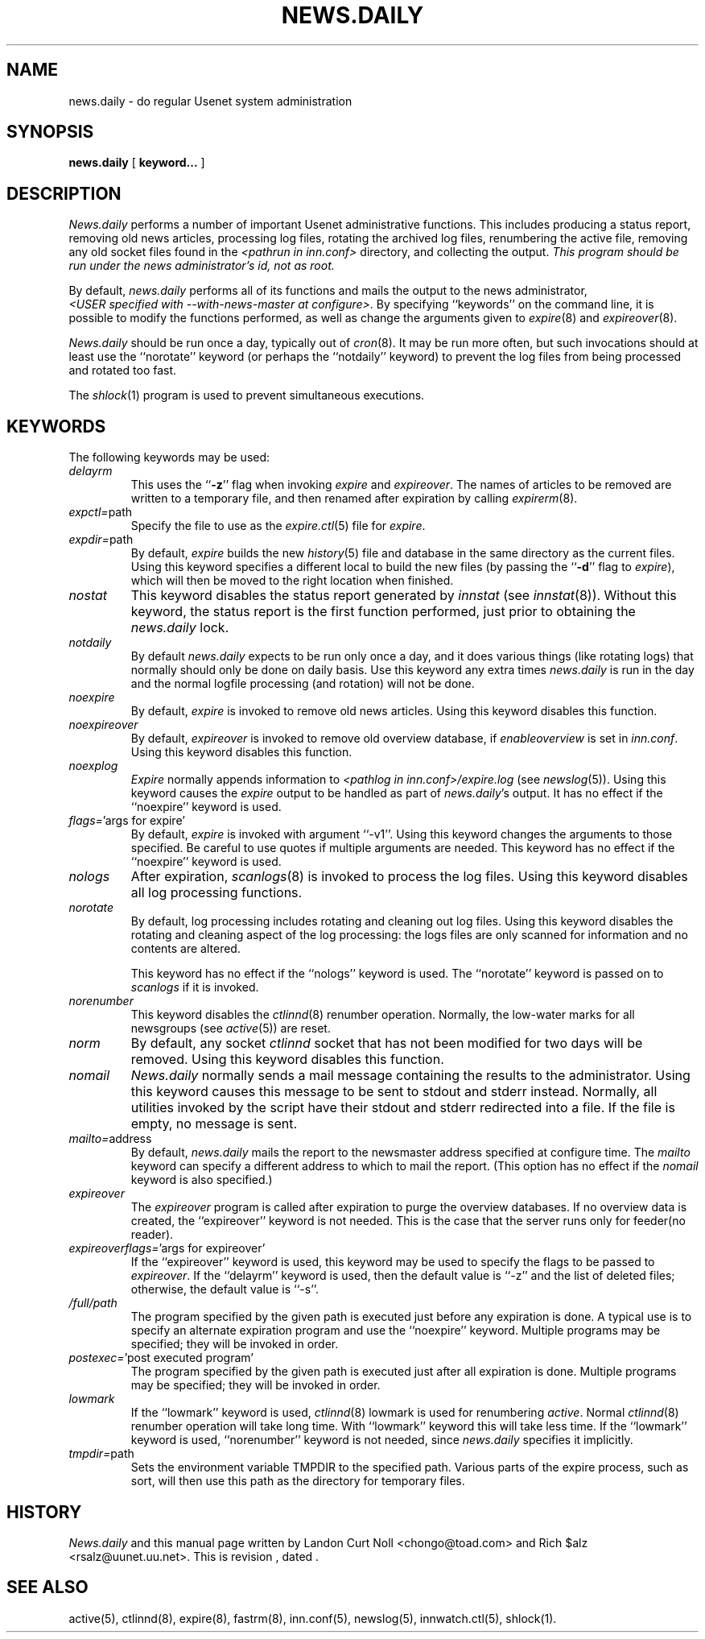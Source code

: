 .TH NEWS.DAILY 8
.SH NAME
news.daily \- do regular Usenet system administration
.SH SYNOPSIS
.B news.daily
[
.B keyword...
]

.SH DESCRIPTION
.I News.daily
performs a number of important Usenet administrative functions.
This includes producing a status report, removing old news articles, 
processing log files, rotating the archived log files, renumbering the
active file, 
removing any old socket files found in the
.I <pathrun in inn.conf>
directory, and collecting the output.
.I "This program should be run under the news administrator's id, not as root."
.PP
By default, 
.I news.daily
performs all of its functions and mails the output to the news administrator,
.IR <USER\ specified\ with\ \-\-with\-news\-master\ at\ configure> .
By specifying ``keywords'' on the command line, it is possible to
modify the functions performed, as well as change the arguments given to
.IR expire (8)
and
.IR expireover (8).
.PP
.I News.daily
should be run once a day, typically out of
.IR cron (8).
It may be run more often, but such invocations should at least use the
\&``norotate'' keyword (or perhaps the \&``notdaily'' keyword) to
prevent the log files from being processed and rotated too fast.
.PP
The
.IR shlock (1)
program is used to prevent simultaneous executions.
.SH "KEYWORDS"
.PP
The following keywords may be used:
.TP
.I delayrm
This uses the ``\fB\-z\fP'' flag when invoking
.I expire
and
.IR expireover .
The names of articles to be removed are written to a temporary file, and
then renamed after expiration by calling
.IR expirerm (8).
.TP
.IR expctl= path
Specify the file to use as the
.IR expire.ctl (5)
file for
.IR expire .
.TP
.IR expdir= path
By default,
.I expire
builds the new
.IR history (5)
file and database in the same directory as the current files.
Using this keyword specifies a different local to build the new files
(by passing the ``\fB\-d\fP'' flag to
.IR expire ),
which will then be moved to the right location when finished.
.TP
.I nostat
This keyword disables the status report generated by
.I innstat
(see
.IR innstat (8)).
Without this keyword, the status report is the first function performed,
just prior to obtaining the
.I news.daily
lock.
.TP
.I notdaily
By default 
.I news.daily
expects to be run only once a day, and it does
various things (like rotating logs) that normally should only be done on
daily basis. Use this keyword any extra times
.I news.daily
is run in the
day and the normal logfile processing (and rotation) will not be done.
.TP
.I noexpire
By default,
.I expire
is invoked to remove old news articles.
Using this keyword disables this function.
.TP
.I noexpireover
By default,
.I expireover
is invoked to remove old overview database, if
.I enableoverview
is set in
.IR inn.conf .
Using this keyword disables this function.
.TP
.I noexplog
.I Expire
normally appends information to
.I <pathlog in inn.conf>/expire.log
(see
.IR newslog (5)).
Using this keyword causes the
.I expire
output to be handled as part of 
.IR news.daily 's
output.
It has no effect if the ``noexpire'' keyword is used.
.TP
.IR flags= "'args\ for\ expire'"
By default, 
.I expire
is invoked with argument ``\-v1''.
Using this keyword changes the arguments to those specified.
Be careful to use quotes if multiple arguments are needed.
This keyword has no effect if the ``noexpire'' keyword is used.
.TP
.I nologs
After expiration,
.IR scanlogs (8)
is invoked to process the log files.
Using this keyword disables all log processing functions.
.TP
.I norotate
By default, log processing includes rotating and cleaning out log files.
Using this keyword disables the rotating and cleaning aspect of the log
processing: the logs files are only scanned for information and no contents
are altered.
.IP
This keyword has no effect if the ``nologs'' keyword is used.
The ``norotate'' keyword is passed on to
.I scanlogs
if it is invoked.
.TP
.I norenumber
This keyword disables the
.IR ctlinnd (8)
renumber operation.
Normally, the low-water marks for all newsgroups (see
.IR active (5))
are reset.
.TP
.I norm
By default, any socket
.I ctlinnd
socket that has not been modified for two days will be removed.
Using this keyword disables this function.
.TP
.I nomail
.I News.daily
normally sends a mail message containing the results to the administrator.
Using this keyword causes this message to be sent to stdout and stderr instead.
Normally, all utilities invoked by the script have their stdout and stderr
redirected into a file.
If the file is empty, no message is sent.
.TP
.IR mailto= address
By default,
.I news.daily
mails the report to the newsmaster address specified at
configure time.  The
.I mailto
keyword can specify a different address to which to mail the
report.  (This option has no effect if the
.I nomail
keyword is also specified.)
.TP
.I expireover
The
.I expireover
program is called after expiration to purge the overview databases.
If no overview data is created, the ``expireover''
keyword is not needed.  This is the case that the server runs only for
feeder(no reader).
.TP
.IR expireoverflags= "'args\ for\ expireover'"
If the ``expireover'' keyword is used, this keyword may be used to specify
the flags to be passed to
.IR expireover .
If the ``delayrm'' keyword is used, then the default value is ``\-z''
and the list of deleted files; otherwise, the default value is ``\-s''.
.TP
.I /full/path
The program specified by the given path is executed just before any
expiration is done.
A typical use is to specify an alternate expiration program and use the
\&``noexpire'' keyword.
Multiple programs may be specified; they will be invoked in order.
.TP
.IR postexec= "'post executed program'"
The program specified by the given path is executed just after all
expiration is done.
Multiple programs may be specified; they will be invoked in order.
.TP
.I lowmark
If the ``lowmark'' keyword is used, 
.IR ctlinnd (8)
lowmark is used for renumbering
.IR active .
Normal
.IR ctlinnd (8)
renumber operation will take long time.  With ``lowmark'' keyword this will
take less time.
If the ``lowmark'' keyword is used,
\&``norenumber'' keyword is not needed, since
.I news.daily
specifies it implicitly.
.TP
.IR tmpdir= path
Sets the environment variable TMPDIR to the specified path.
Various parts of the expire process, such as sort, will then use this
path as the directory for temporary files.
.SH HISTORY
.I News.daily
and this manual page written by Landon Curt Noll <chongo@toad.com> and
Rich $alz <rsalz@uunet.uu.net>.
.de R$
This is revision \\$3, dated \\$4.
..
.R$ $Id$
.SH "SEE ALSO"
active(5),
ctlinnd(8), 
expire(8),
fastrm(8),
inn.conf(5),
newslog(5),
innwatch.ctl(5),
shlock(1).
